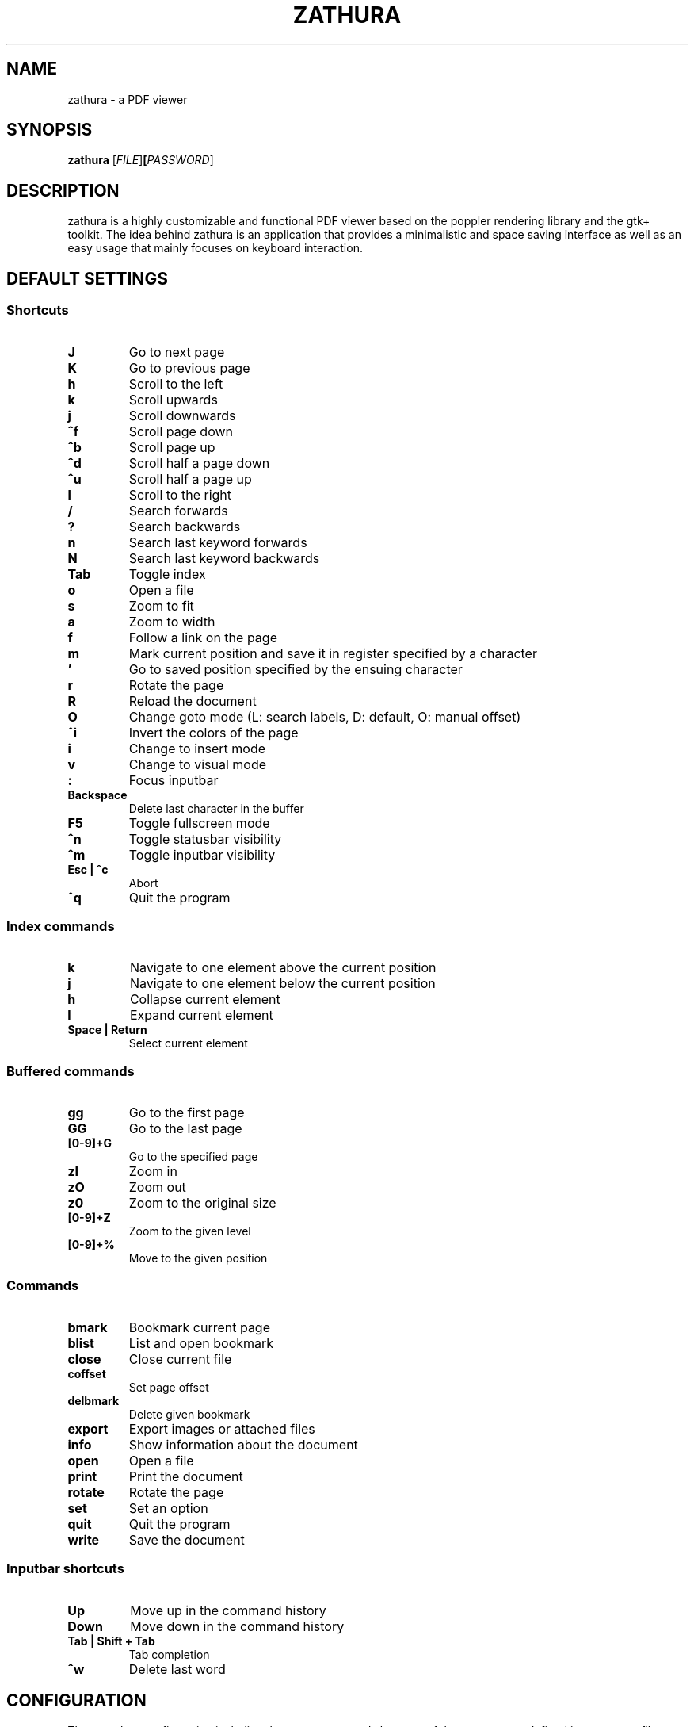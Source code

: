 .TH ZATHURA 1 zathura\-VERSION
.SH NAME
zathura \- a PDF viewer
.SH SYNOPSIS
.B zathura
.RB [\fIFILE\fR] [\fIPASSWORD\fR]
.SH DESCRIPTION
zathura is a highly customizable and functional PDF viewer based on the poppler
rendering library and the gtk+ toolkit. The idea behind zathura is an
application that provides a minimalistic and space saving interface as well as
an easy usage that mainly focuses on keyboard interaction.
.SH DEFAULT SETTINGS
.SS Shortcuts
.TP
.B J
Go to next page
.TP
.B K
Go to previous page
.TP
.B h
Scroll to the left
.TP
.B k
Scroll upwards
.TP
.B j
Scroll downwards
.TP
.B ^f
Scroll page down
.TP
.B ^b
Scroll page up
.TP
.B ^d
Scroll half a page down
.TP
.B ^u
Scroll half a page up
.TP
.B l
Scroll to the right
.TP
.B /
Search forwards
.TP
.B ?
Search backwards
.TP
.B n
Search last keyword forwards
.TP
.B N
Search last keyword backwards
.TP
.B Tab
Toggle index
.TP
.B o
Open a file
.TP
.B s
Zoom to fit 
.TP
.B a
Zoom to width
.TP
.B f
Follow a link on the page
.TP
.B m
Mark current position and save it in register specified by a character
.TP
.B '
Go to saved position specified by the ensuing character
.TP
.B r
Rotate the page
.TP
.B R
Reload the document
.TP
.B O
Change goto mode (L: search labels, D: default, O: manual offset)
.TP
.B ^i
Invert the colors of the page
.TP
.B i
Change to insert mode
.TP
.B v
Change to visual mode
.TP
.B :
Focus inputbar
.TP
.B Backspace
Delete last character in the buffer
.TP
.B F5
Toggle fullscreen mode
.TP
.B ^n
Toggle statusbar visibility
.TP
.B ^m
Toggle inputbar visibility
.TP
.B Esc | ^c
Abort
.TP
.B ^q
Quit the program
.SS Index commands
.TP
.B k
Navigate to one element above the current position
.TP
.B j
Navigate to one element below the current position
.TP
.B h
Collapse current element
.TP
.B l
Expand current element
.TP
.B Space | Return
Select current element
.SS Buffered commands
.TP
.B gg
Go to the first page
.TP
.B GG
Go to the last page
.TP
.B [0-9]+G
Go to the specified page
.TP
.B zI
Zoom in
.TP
.B zO
Zoom out
.TP
.B z0
Zoom to the original size
.TP
.B [0-9]+Z
Zoom to the given level
.TP
.B [0-9]+%
Move to the given position
.SS Commands
.TP
.B bmark
Bookmark current page
.TP
.B blist
List and open bookmark
.TP
.B close
Close current file
.TP
.B coffset
Set page offset
.TP
.B delbmark
Delete given bookmark
.TP
.B export
Export images or attached files
.TP
.B info
Show information about the document
.TP
.B open
Open a file
.TP
.B print
Print the document
.TP
.B rotate
Rotate the page
.TP
.B set
Set an option
.TP
.B quit
Quit the program
.TP
.B write
Save the document
.SS Inputbar shortcuts
.TP
.B Up
Move up in the command history
.TP
.B Down
Move down in the command history
.TP
.B Tab | Shift + Tab
Tab completion
.TP
.B ^w
Delete last word
.SH CONFIGURATION
The complete configuration including the appearance and shortcuts of the program
are defined in a separate file named config.h. In this file you are able to
change and adjust all the settings of zathura according to your wishes.
